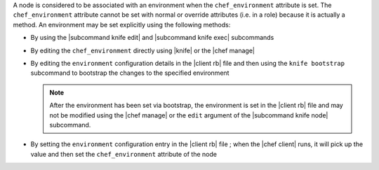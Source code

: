 .. The contents of this file are included in multiple topics.
.. This file should not be changed in a way that hinders its ability to appear in multiple documentation sets.

A node is considered to be associated with an environment when the ``chef_environment`` attribute is set. The ``chef_environment`` attribute cannot be set with normal or override attributes (i.e. in a role) because it is actually a method. An environment may be set explicitly using the following methods:

* By using the |subcommand knife edit| and |subcommand knife exec| subcommands
* By editing the ``chef_environment`` directly using |knife| or the |chef manage|
* By editing the ``environment`` configuration details in the |client rb| file and then using the ``knife bootstrap`` subcommand to bootstrap the changes to the specified environment

  .. note:: After the environment has been set via bootstrap, the environment is set in the |client rb| file and may not be modified using the |chef manage| or the ``edit`` argument of the |subcommand knife node| subcommand.
* By setting the ``environment`` configuration entry in the |client rb| file ; when the |chef client| runs, it will pick up the value and then set the ``chef_environment`` attribute of the node
